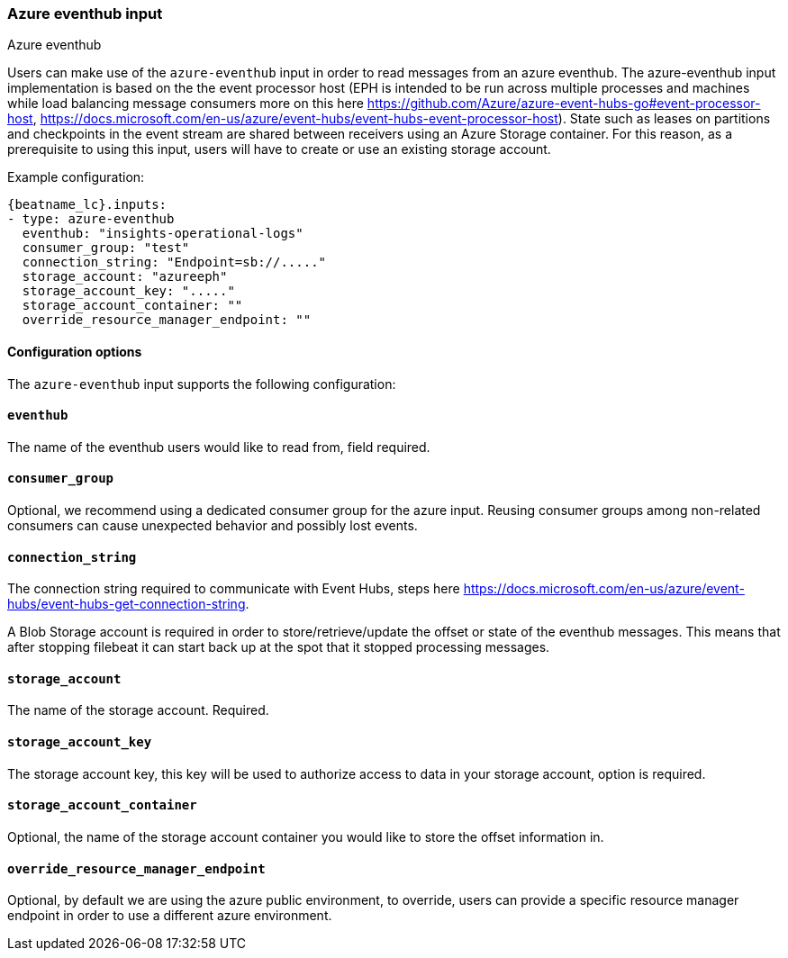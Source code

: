 [role="xpack"]

:type: azure-eventhub

[id="{beatname_lc}-input-{type}"]
=== Azure eventhub input

++++
<titleabbrev>Azure eventhub</titleabbrev>
++++

Users can make use of the `azure-eventhub` input in order to read messages from an azure eventhub.
The azure-eventhub input implementation is based on the the event processor host (EPH is intended to be run across multiple processes and machines while load balancing message consumers more on this here https://github.com/Azure/azure-event-hubs-go#event-processor-host, https://docs.microsoft.com/en-us/azure/event-hubs/event-hubs-event-processor-host).
State such as leases on partitions and checkpoints in the event stream are shared between receivers using an Azure Storage container. For this reason, as a prerequisite to using this input, users will have to create or use an existing storage account.




Example configuration:

["source","yaml",subs="attributes"]
----
{beatname_lc}.inputs:
- type: azure-eventhub
  eventhub: "insights-operational-logs"
  consumer_group: "test"
  connection_string: "Endpoint=sb://....."
  storage_account: "azureeph"
  storage_account_key: "....."
  storage_account_container: ""
  override_resource_manager_endpoint: ""

----

==== Configuration options

The `azure-eventhub` input supports the following configuration:

==== `eventhub`

The name of the eventhub users would like to read from, field required.

==== `consumer_group`

Optional, we recommend using a dedicated consumer group for the azure input. Reusing consumer groups among non-related consumers can cause unexpected behavior and possibly lost events.

==== `connection_string`

The connection string required to communicate with Event Hubs, steps here https://docs.microsoft.com/en-us/azure/event-hubs/event-hubs-get-connection-string.

A Blob Storage account is required in order to store/retrieve/update the offset or state of the eventhub messages. This means that after stopping filebeat it can start back up at the spot that it stopped processing messages.

==== `storage_account`

The name of the storage account. Required.

==== `storage_account_key`

The storage account key, this key will be used to authorize access to data in your storage account, option is required.

==== `storage_account_container`

Optional, the name of the storage account container you would like to store the offset information in.

==== `override_resource_manager_endpoint`

Optional, by default we are using the azure public environment, to override, users can provide a specific resource manager endpoint in order to use a different azure environment.

